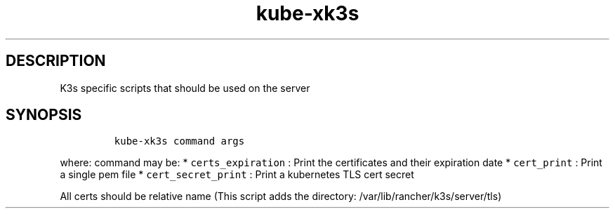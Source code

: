 .\" Automatically generated by Pandoc 2.17.1.1
.\"
.\" Define V font for inline verbatim, using C font in formats
.\" that render this, and otherwise B font.
.ie "\f[CB]x\f[]"x" \{\
. ftr V B
. ftr VI BI
. ftr VB B
. ftr VBI BI
.\}
.el \{\
. ftr V CR
. ftr VI CI
. ftr VB CB
. ftr VBI CBI
.\}
.TH "kube-xk3s" "1" "" "Version Latest" "k3s specific scripts"
.hy
.SH DESCRIPTION
.PP
K3s specific scripts that should be used on the server
.SH SYNOPSIS
.IP
.nf
\f[C]
kube-xk3s command args
\f[R]
.fi
.PP
where: command may be: * \f[V]certs_expiration\f[R] : Print the
certificates and their expiration date * \f[V]cert_print\f[R] : Print a
single pem file * \f[V]cert_secret_print\f[R] : Print a kubernetes TLS
cert secret
.PP
All certs should be relative name (This script adds the directory:
/var/lib/rancher/k3s/server/tls)
